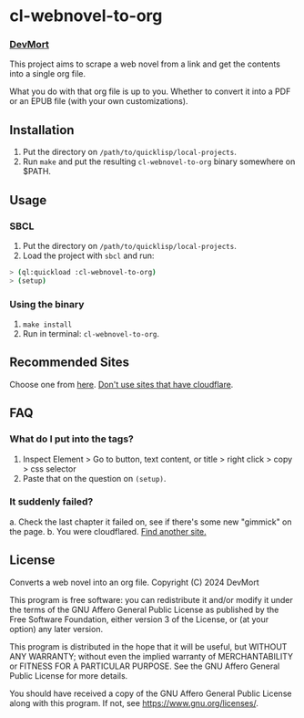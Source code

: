 * cl-webnovel-to-org
*** _DevMort_

This project aims to scrape a web novel from a link and get the contents into a single org file.

What you do with that org file is up to you. Whether to convert it into a PDF or an EPUB file (with your own customizations).

** Installation
1. Put the directory on =/path/to/quicklisp/local-projects=.
2. Run =make= and put the resulting =cl-webnovel-to-org= binary somewhere on $PATH.

** Usage
*** SBCL
1. Put the directory on =/path/to/quicklisp/local-projects=.
2. Load the project with =sbcl= and run:
#+begin_src bash
  > (ql:quickload :cl-webnovel-to-org)
  > (setup)
#+end_src
*** Using the binary
1. =make install=
2. Run in terminal: =cl-webnovel-to-org=.

** Recommended Sites
Choose one from [[https://fmhy.pages.dev/readingpiracyguide/#light-novel-sites][here]]. _Don't use sites that have cloudflare_.

** FAQ
*** What do I put into the tags?
1. Inspect Element > Go to button, text content, or title > right click > copy > css selector
2. Paste that on the question on =(setup)=.
*** It suddenly failed?
a. Check the last chapter it failed on, see if there's some new "gimmick" on the page.
b. You were cloudflared.
_Find another site._
   
** License
    Converts a web novel into an org file.
    Copyright (C) 2024 DevMort

    This program is free software: you can redistribute it and/or modify
    it under the terms of the GNU Affero General Public License as published
    by the Free Software Foundation, either version 3 of the License, or
    (at your option) any later version.

    This program is distributed in the hope that it will be useful,
    but WITHOUT ANY WARRANTY; without even the implied warranty of
    MERCHANTABILITY or FITNESS FOR A PARTICULAR PURPOSE.  See the
    GNU Affero General Public License for more details.

    You should have received a copy of the GNU Affero General Public License
    along with this program.  If not, see [[https://www.gnu.org/licenses/]].

